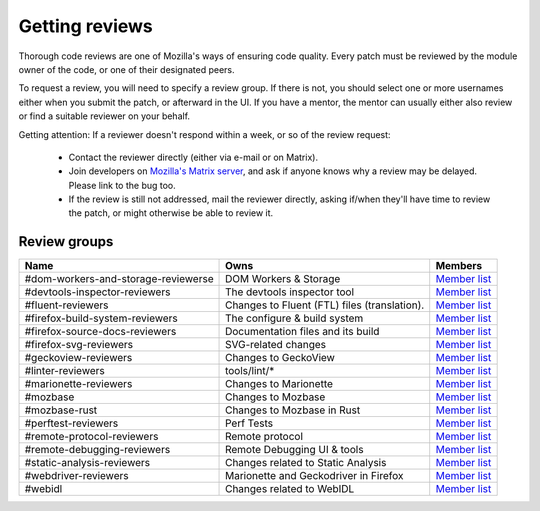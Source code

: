 Getting reviews
===============


Thorough code reviews are one of Mozilla's ways of ensuring code quality.
Every patch must be reviewed by the module owner of the code, or one of their designated peers.

To request a review, you will need to specify a review group. If there is not, you should select one or more usernames either when you submit the patch, or afterward in the UI.
If you have a mentor, the mentor can usually either also review or find a suitable reviewer on your behalf.

Getting attention: If a reviewer doesn't respond within a week, or so of the review request:

  * Contact the reviewer directly (either via e-mail or on Matrix).
  * Join developers on `Mozilla's Matrix server <https://chat.mozilla.org>`_, and ask if anyone knows why a review may be delayed. Please link to the bug too.
  * If the review is still not addressed, mail the reviewer directly, asking if/when they'll have time to review the patch, or might otherwise be able to review it.

Review groups
-------------


.. list-table::
   :header-rows: 1

   * - Name
     - Owns
     - Members
   * - #dom-workers-and-storage-reviewerse
     - DOM Workers & Storage
     - `Member list <https://phabricator.services.mozilla.com/project/members/115/>`__
   * - #devtools-inspector-reviewers
     - The devtools inspector tool
     - `Member list <https://phabricator.services.mozilla.com/project/members/109/>`__
   * - #fluent-reviewers
     - Changes to Fluent (FTL) files (translation).
     - `Member list <https://phabricator.services.mozilla.com/project/members/105/>`__
   * - #firefox-build-system-reviewers
     - The configure & build system
     - `Member list <https://phabricator.services.mozilla.com/project/members/20/>`__
   * - #firefox-source-docs-reviewers
     - Documentation files and its build
     - `Member list <https://phabricator.services.mozilla.com/project/members/118/>`__
   * - #firefox-svg-reviewers
     - SVG-related changes
     - `Member list <https://phabricator.services.mozilla.com/project/members/97/>`__
   * - #geckoview-reviewers
     - Changes to GeckoView
     - `Member list <https://phabricator.services.mozilla.com/project/members/92/>`__
   * - #linter-reviewers
     - tools/lint/*
     - `Member list <https://phabricator.services.mozilla.com/project/members/119/>`__
   * - #marionette-reviewers
     - Changes to Marionette
     - `Member list <https://phabricator.services.mozilla.com/project/members/117/>`__
   * - #mozbase
     - Changes to Mozbase
     - `Member list <https://phabricator.services.mozilla.com/project/members/113/>`__
   * - #mozbase-rust
     - Changes to Mozbase in Rust
     - `Member list <https://phabricator.services.mozilla.com/project/members/114/>`__
   * - #perftest-reviewers
     - Perf Tests
     - `Member list <https://phabricator.services.mozilla.com/project/members/102/>`__
   * - #remote-protocol-reviewers
     - Remote protocol
     - `Member list <https://phabricator.services.mozilla.com/project/members/101/>`__
   * - #remote-debugging-reviewers
     - Remote Debugging UI & tools
     - `Member list <https://phabricator.services.mozilla.com/project/members/108/>`__
   * - #static-analysis-reviewers
     - Changes related to Static Analysis
     - `Member list <https://phabricator.services.mozilla.com/project/members/120/>`__
   * - #webdriver-reviewers
     - Marionette and Geckodriver in Firefox
     - `Member list <https://phabricator.services.mozilla.com/project/members/103/>`__
   * - #webidl
     - Changes related to WebIDL
     - `Member list <https://phabricator.services.mozilla.com/project/members/112/>`__



